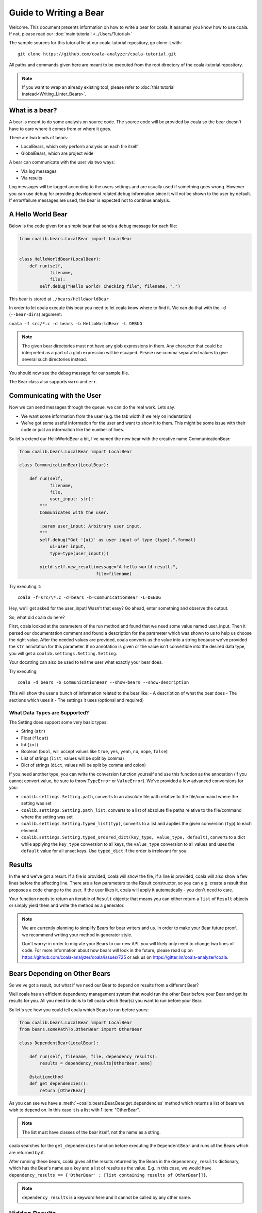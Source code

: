 Guide to Writing a Bear
=======================

Welcome. This document presents information on how to write a bear for
coala. It assumes you know how to use coala. If not, please read our
:doc:`main tutorial! <../Users/Tutorial>`

The sample sources for this tutorial lie at our coala-tutorial
repository, go clone it with:

::

    git clone https://github.com/coala-analyzer/coala-tutorial.git

All paths and commands given here are meant to be executed from the root
directory of the coala-tutorial repository.

.. note::

    If you want to wrap an already existing tool, please refer to
    :doc:`this tutorial instead<Writing_Linter_Bears>`.

What is a bear?
---------------

A bear is meant to do some analysis on source code. The source code will
be provided by coala so the bear doesn't have to care where it comes from
or where it goes.

There are two kinds of bears:

- LocalBears, which only perform analysis on each file itself
- GlobalBears, which are project wide

A bear can communicate with the user via two ways:

-  Via log messages
-  Via results

Log messages will be logged according to the users settings and are
usually used if something goes wrong. However you can use debug for
providing development related debug information since it will not be
shown to the user by default. If error/failure messages are used, the
bear is expected not to continue analysis.

A Hello World Bear
------------------

Below is the code given for a simple bear that sends a debug message for
each file:

.. code:: python

    from coalib.bears.LocalBear import LocalBear


    class HelloWorldBear(LocalBear):
        def run(self,
                filename,
                file):
            self.debug("Hello World! Checking file", filename, ".")

This bear is stored at ``./bears/HelloWorldBear``

In order to let coala execute this bear you need to let coala know where
to find it. We can do that with the ``-d`` (``--bear-dirs``) argument:

``coala -f src/*.c -d bears -b HelloWorldBear -L DEBUG``

.. note::

    The given bear directories must not have any glob expressions in them. Any
    character that could be interpreted as a part of a glob expression will be
    escaped. Please use comma separated values to give several such
    directories instead.

You should now see the debug message for our sample file.

The Bear class also supports ``warn`` and ``err``.

Communicating with the User
---------------------------

Now we can send messages through the queue, we can do the real work.
Lets say:

-  We want some information from the user (e.g. the tab width if we rely
   on indentation)
-  We've got some useful information for the user and want to show it to
   them. This might be some issue with their code or just an information
   like the number of lines.

So let's extend our HelloWorldBear a bit, I've named the new bear with
the creative name CommunicationBear:

.. code:: python

    from coalib.bears.LocalBear import LocalBear

    class CommunicationBear(LocalBear):

        def run(self,
                filename,
                file,
                user_input: str):
            """
            Communicates with the user.

            :param user_input: Arbitrary user input.
            """
            self.debug("Got '{ui}' as user input of type {type}.".format(
                ui=user_input,
                type=type(user_input)))

            yield self.new_result(message="A hello world result.",
                                  file=filename)

Try executing it:

::

    coala -f=src/\*.c -d=bears -b=CommunicationBear -L=DEBUG

Hey, we'll get asked for the user\_input! Wasn't that easy? Go ahead,
enter something and observe the output.

So, what did coala do here?

First, coala looked at the parameters of the run method and found that
we need some value named user\_input. Then it parsed our documentation
comment and found a description for the parameter which was shown to us
to help us choose the right value. After the needed values are provided,
coala converts us the value into a string because we've provided the
``str`` annotation for this parameter. If no annotation is given or the
value isn't convertible into the desired data type, you will get a
``coalib.settings.Setting.Setting``.

Your docstring can also be used to tell the user what exactly your bear
does.

Try executing

::

    coala -d bears -b CommunicationBear --show-bears --show-description

This will show the user a bunch of information related to the bear like:
- A description of what the bear does - The sections which uses it - The
settings it uses (optional and required)

What Data Types are Supported?
~~~~~~~~~~~~~~~~~~~~~~~~~~~~~~

The Setting does support some very basic types:

-  String (``str``)
-  Float (``float``)
-  Int (``int``)
-  Boolean (``bool``, will accept values like ``true``, ``yes``,
   ``yeah``, ``no``, ``nope``, ``false``)
-  List of strings (``list``, values will be split by comma)
-  Dict of strings (``dict``, values will be split by comma and colon)

If you need another type, you can write the conversion function yourself
and use this function as the annotation (if you cannot convert value, be
sure to throw ``TypeError`` or ``ValueError``). We've provided a few
advanced conversions for you:

-  ``coalib.settings.Setting.path``, converts to an absolute file path
   relative to the file/command where the setting was set
-  ``coalib.settings.Setting.path_list``, converts to a list of absolute
   file paths relative to the file/command where the setting was set
-  ``coalib.settings.Setting.typed_list(typ)``, converts to a list and
   applies the given conversion (``typ``) to each element.
-  ``coalib.settings.Setting.typed_ordered_dict(key_type, value_type,
   default)``, converts to a dict while applying the ``key_type``
   conversion to all keys, the ``value_type`` conversion to all values
   and uses the ``default`` value for all unset keys. Use ``typed_dict``
   if the order is irrelevant for you.

Results
-------

In the end we've got a result. If a file is provided, coala will show
the file, if a line is provided, coala will also show a few lines before
the affecting line. There are a few parameters to the Result
constructor, so you can e.g. create a result that proposes a code change
to the user. If the user likes it, coala will apply it automatically -
you don't need to care.

Your function needs to return an iterable of ``Result`` objects: that
means you can either return a ``list`` of ``Result`` objects or simply
yield them and write the method as a generator.

.. note::

    We are currently planning to simplify Bears for bear writers and us.
    In order to make your Bear future proof, we recommend writing your
    method in generator style.

    Don't worry: in order to migrate your Bears to our new API, you will
    likely only need to change two lines of code. For more information
    about how bears will look in the future, please read up on
    https://github.com/coala-analyzer/coala/issues/725 or ask us on
    https://gitter.im/coala-analyzer/coala.

Bears Depending on Other Bears
------------------------------

So we've got a result, but what if we need our Bear to depend on results from
a different Bear?

Well coala has an efficient dependency management system that would run the
other Bear before your Bear and get its results for you. All you need to do is
to tell coala which Bear(s) you want to run before your Bear.

So let's see how you could tell coala which Bears to run before yours:

.. code:: python

    from coalib.bears.LocalBear import LocalBear
    from bears.somePathTo.OtherBear import OtherBear

    class DependentBear(LocalBear):

        def run(self, filename, file, dependency_results):
            results = dependency_results[OtherBear.name]

        @staticmethod
        def get_dependencies():
            return [OtherBear]

As you can see we have a :meth:`~coalib.bears.Bear.Bear.get_dependencies`
method which returns a list of bears we wish to depend on.
In this case it is a list with 1 item: "OtherBear".

.. note::
    The list must have classes of the bear itself, not the name as a string.

coala searches for the ``get_dependencies`` function before executing
the ``DependentBear`` and runs all the Bears which are returned by it.

After running these bears, coala gives all the results returned by the Bears
in the ``dependency_results`` dictionary, which has the Bear's name as a key
and a list of results as the value. E.g. in this case, we would have
``dependency_results ==
{'OtherBear' : [list containing results of OtherBear]]}``.

.. note::
    ``dependency_results`` is a keyword here and it cannot be called by
    any other name.

Hidden Results
--------------
Apart from regular Results, coala provides HiddenResults, which are used
to share data between Bears as well as giving results which are not shown to
the user. This feature is specifically for Bears that are dependencies of other
Bears, and do not want to return Results which would be displayed when the
bear is run.

Let's see how we can use HiddenResults in our Bear:

.. code:: python

    from coalib.bears.LocalBear import LocalBear
    from coalib.results.HiddenResult import HiddenResult

    class OtherBear(LocalBear):

        def run(self, filename, file):
            yield HiddenResult(self, ["Some Content", "Some Other Content"])

Here we see that this Bear (unlike normal Bears) yields a
:class:`~coalib.results.HiddenResult` instead of a ``Result``. The first
parameter in ``HiddenResult`` should be the instance of the Bear that yields
this result (in this case ``self``), and second argument should be the content
we want to transfer between the Bears. Here we use a list of strings as content
but it can be any object.

